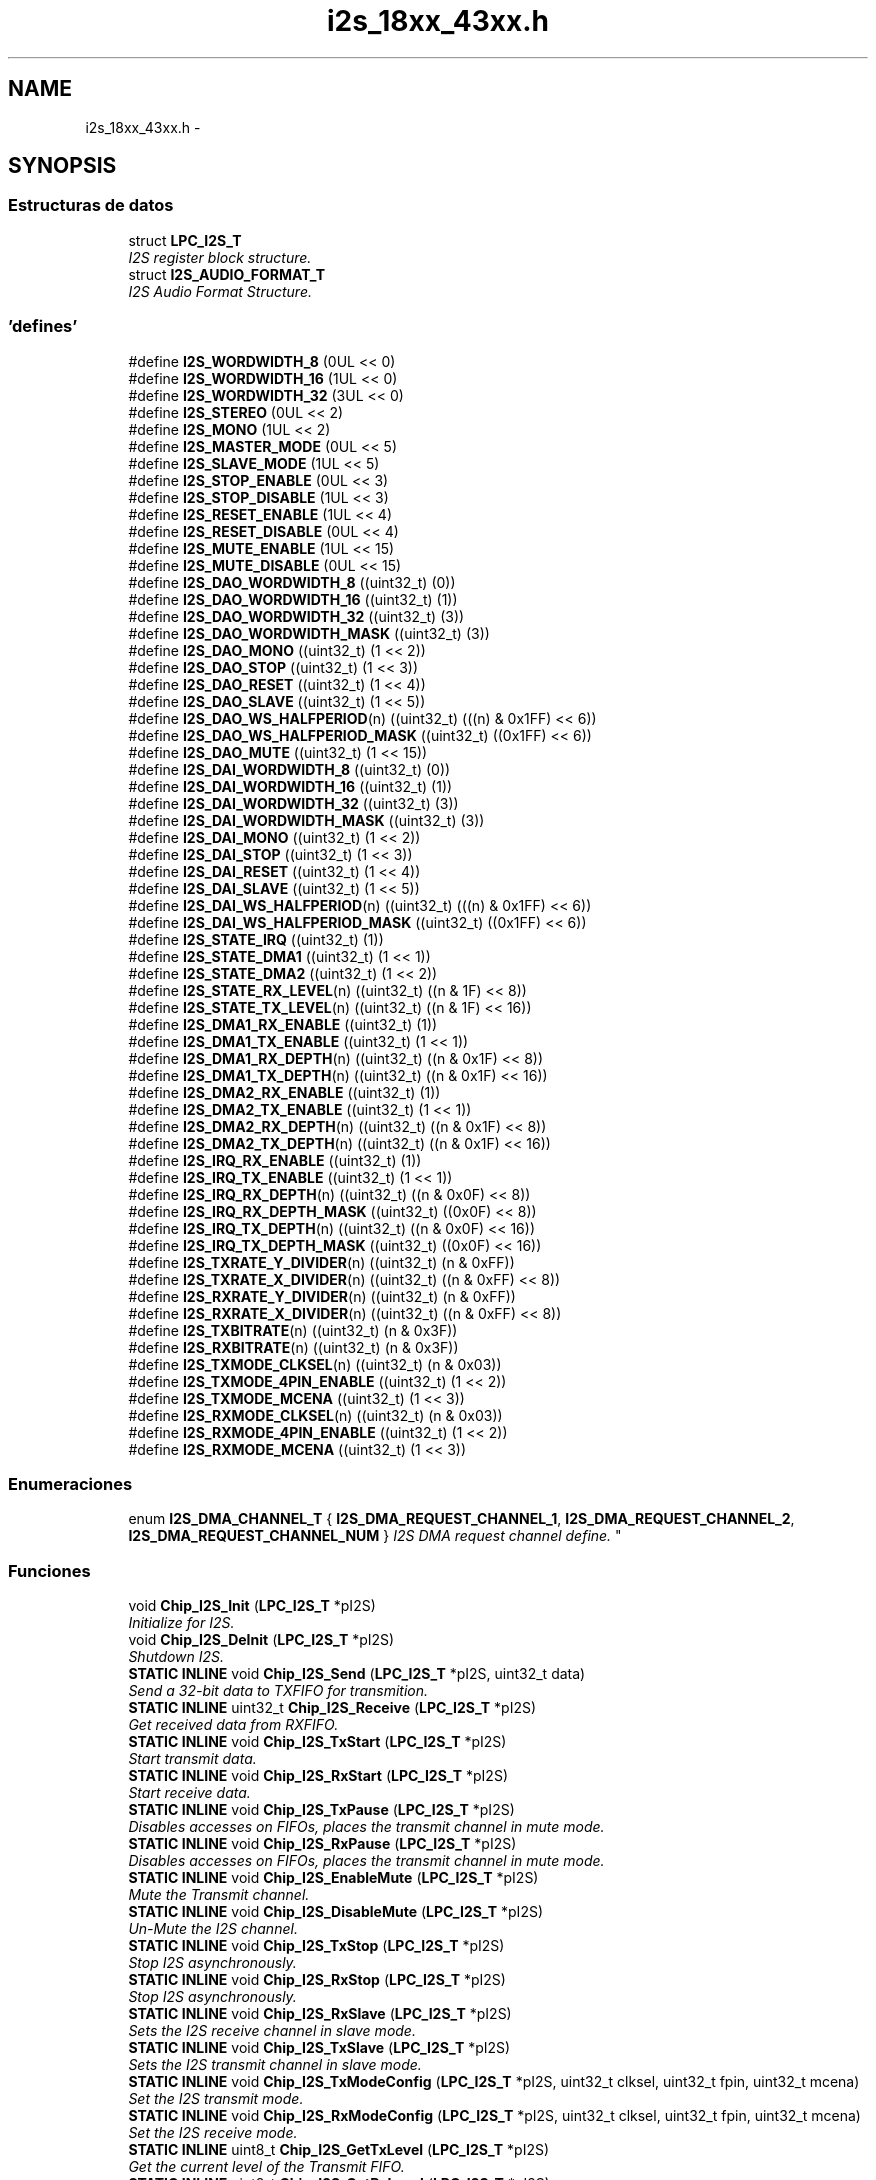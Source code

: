 .TH "i2s_18xx_43xx.h" 3 "Viernes, 14 de Septiembre de 2018" "Ejercicio 1 - TP 5" \" -*- nroff -*-
.ad l
.nh
.SH NAME
i2s_18xx_43xx.h \- 
.SH SYNOPSIS
.br
.PP
.SS "Estructuras de datos"

.in +1c
.ti -1c
.RI "struct \fBLPC_I2S_T\fP"
.br
.RI "\fII2S register block structure\&. \fP"
.ti -1c
.RI "struct \fBI2S_AUDIO_FORMAT_T\fP"
.br
.RI "\fII2S Audio Format Structure\&. \fP"
.in -1c
.SS "'defines'"

.in +1c
.ti -1c
.RI "#define \fBI2S_WORDWIDTH_8\fP   (0UL << 0)"
.br
.ti -1c
.RI "#define \fBI2S_WORDWIDTH_16\fP   (1UL << 0)"
.br
.ti -1c
.RI "#define \fBI2S_WORDWIDTH_32\fP   (3UL << 0)"
.br
.ti -1c
.RI "#define \fBI2S_STEREO\fP   (0UL << 2)"
.br
.ti -1c
.RI "#define \fBI2S_MONO\fP   (1UL << 2)"
.br
.ti -1c
.RI "#define \fBI2S_MASTER_MODE\fP   (0UL << 5)"
.br
.ti -1c
.RI "#define \fBI2S_SLAVE_MODE\fP   (1UL << 5)"
.br
.ti -1c
.RI "#define \fBI2S_STOP_ENABLE\fP   (0UL << 3)"
.br
.ti -1c
.RI "#define \fBI2S_STOP_DISABLE\fP   (1UL << 3)"
.br
.ti -1c
.RI "#define \fBI2S_RESET_ENABLE\fP   (1UL << 4)"
.br
.ti -1c
.RI "#define \fBI2S_RESET_DISABLE\fP   (0UL << 4)"
.br
.ti -1c
.RI "#define \fBI2S_MUTE_ENABLE\fP   (1UL << 15)"
.br
.ti -1c
.RI "#define \fBI2S_MUTE_DISABLE\fP   (0UL << 15)"
.br
.ti -1c
.RI "#define \fBI2S_DAO_WORDWIDTH_8\fP   ((uint32_t) (0))"
.br
.ti -1c
.RI "#define \fBI2S_DAO_WORDWIDTH_16\fP   ((uint32_t) (1))"
.br
.ti -1c
.RI "#define \fBI2S_DAO_WORDWIDTH_32\fP   ((uint32_t) (3))"
.br
.ti -1c
.RI "#define \fBI2S_DAO_WORDWIDTH_MASK\fP   ((uint32_t) (3))"
.br
.ti -1c
.RI "#define \fBI2S_DAO_MONO\fP   ((uint32_t) (1 << 2))"
.br
.ti -1c
.RI "#define \fBI2S_DAO_STOP\fP   ((uint32_t) (1 << 3))"
.br
.ti -1c
.RI "#define \fBI2S_DAO_RESET\fP   ((uint32_t) (1 << 4))"
.br
.ti -1c
.RI "#define \fBI2S_DAO_SLAVE\fP   ((uint32_t) (1 << 5))"
.br
.ti -1c
.RI "#define \fBI2S_DAO_WS_HALFPERIOD\fP(n)   ((uint32_t) (((n) & 0x1FF) << 6))"
.br
.ti -1c
.RI "#define \fBI2S_DAO_WS_HALFPERIOD_MASK\fP   ((uint32_t) ((0x1FF) << 6))"
.br
.ti -1c
.RI "#define \fBI2S_DAO_MUTE\fP   ((uint32_t) (1 << 15))"
.br
.ti -1c
.RI "#define \fBI2S_DAI_WORDWIDTH_8\fP   ((uint32_t) (0))"
.br
.ti -1c
.RI "#define \fBI2S_DAI_WORDWIDTH_16\fP   ((uint32_t) (1))"
.br
.ti -1c
.RI "#define \fBI2S_DAI_WORDWIDTH_32\fP   ((uint32_t) (3))"
.br
.ti -1c
.RI "#define \fBI2S_DAI_WORDWIDTH_MASK\fP   ((uint32_t) (3))"
.br
.ti -1c
.RI "#define \fBI2S_DAI_MONO\fP   ((uint32_t) (1 << 2))"
.br
.ti -1c
.RI "#define \fBI2S_DAI_STOP\fP   ((uint32_t) (1 << 3))"
.br
.ti -1c
.RI "#define \fBI2S_DAI_RESET\fP   ((uint32_t) (1 << 4))"
.br
.ti -1c
.RI "#define \fBI2S_DAI_SLAVE\fP   ((uint32_t) (1 << 5))"
.br
.ti -1c
.RI "#define \fBI2S_DAI_WS_HALFPERIOD\fP(n)   ((uint32_t) (((n) & 0x1FF) << 6))"
.br
.ti -1c
.RI "#define \fBI2S_DAI_WS_HALFPERIOD_MASK\fP   ((uint32_t) ((0x1FF) << 6))"
.br
.ti -1c
.RI "#define \fBI2S_STATE_IRQ\fP   ((uint32_t) (1))"
.br
.ti -1c
.RI "#define \fBI2S_STATE_DMA1\fP   ((uint32_t) (1 << 1))"
.br
.ti -1c
.RI "#define \fBI2S_STATE_DMA2\fP   ((uint32_t) (1 << 2))"
.br
.ti -1c
.RI "#define \fBI2S_STATE_RX_LEVEL\fP(n)   ((uint32_t) ((n & 1F) << 8))"
.br
.ti -1c
.RI "#define \fBI2S_STATE_TX_LEVEL\fP(n)   ((uint32_t) ((n & 1F) << 16))"
.br
.ti -1c
.RI "#define \fBI2S_DMA1_RX_ENABLE\fP   ((uint32_t) (1))"
.br
.ti -1c
.RI "#define \fBI2S_DMA1_TX_ENABLE\fP   ((uint32_t) (1 << 1))"
.br
.ti -1c
.RI "#define \fBI2S_DMA1_RX_DEPTH\fP(n)   ((uint32_t) ((n & 0x1F) << 8))"
.br
.ti -1c
.RI "#define \fBI2S_DMA1_TX_DEPTH\fP(n)   ((uint32_t) ((n & 0x1F) << 16))"
.br
.ti -1c
.RI "#define \fBI2S_DMA2_RX_ENABLE\fP   ((uint32_t) (1))"
.br
.ti -1c
.RI "#define \fBI2S_DMA2_TX_ENABLE\fP   ((uint32_t) (1 << 1))"
.br
.ti -1c
.RI "#define \fBI2S_DMA2_RX_DEPTH\fP(n)   ((uint32_t) ((n & 0x1F) << 8))"
.br
.ti -1c
.RI "#define \fBI2S_DMA2_TX_DEPTH\fP(n)   ((uint32_t) ((n & 0x1F) << 16))"
.br
.ti -1c
.RI "#define \fBI2S_IRQ_RX_ENABLE\fP   ((uint32_t) (1))"
.br
.ti -1c
.RI "#define \fBI2S_IRQ_TX_ENABLE\fP   ((uint32_t) (1 << 1))"
.br
.ti -1c
.RI "#define \fBI2S_IRQ_RX_DEPTH\fP(n)   ((uint32_t) ((n & 0x0F) << 8))"
.br
.ti -1c
.RI "#define \fBI2S_IRQ_RX_DEPTH_MASK\fP   ((uint32_t) ((0x0F) << 8))"
.br
.ti -1c
.RI "#define \fBI2S_IRQ_TX_DEPTH\fP(n)   ((uint32_t) ((n & 0x0F) << 16))"
.br
.ti -1c
.RI "#define \fBI2S_IRQ_TX_DEPTH_MASK\fP   ((uint32_t) ((0x0F) << 16))"
.br
.ti -1c
.RI "#define \fBI2S_TXRATE_Y_DIVIDER\fP(n)   ((uint32_t) (n & 0xFF))"
.br
.ti -1c
.RI "#define \fBI2S_TXRATE_X_DIVIDER\fP(n)   ((uint32_t) ((n & 0xFF) << 8))"
.br
.ti -1c
.RI "#define \fBI2S_RXRATE_Y_DIVIDER\fP(n)   ((uint32_t) (n & 0xFF))"
.br
.ti -1c
.RI "#define \fBI2S_RXRATE_X_DIVIDER\fP(n)   ((uint32_t) ((n & 0xFF) << 8))"
.br
.ti -1c
.RI "#define \fBI2S_TXBITRATE\fP(n)   ((uint32_t) (n & 0x3F))"
.br
.ti -1c
.RI "#define \fBI2S_RXBITRATE\fP(n)   ((uint32_t) (n & 0x3F))"
.br
.ti -1c
.RI "#define \fBI2S_TXMODE_CLKSEL\fP(n)   ((uint32_t) (n & 0x03))"
.br
.ti -1c
.RI "#define \fBI2S_TXMODE_4PIN_ENABLE\fP   ((uint32_t) (1 << 2))"
.br
.ti -1c
.RI "#define \fBI2S_TXMODE_MCENA\fP   ((uint32_t) (1 << 3))"
.br
.ti -1c
.RI "#define \fBI2S_RXMODE_CLKSEL\fP(n)   ((uint32_t) (n & 0x03))"
.br
.ti -1c
.RI "#define \fBI2S_RXMODE_4PIN_ENABLE\fP   ((uint32_t) (1 << 2))"
.br
.ti -1c
.RI "#define \fBI2S_RXMODE_MCENA\fP   ((uint32_t) (1 << 3))"
.br
.in -1c
.SS "Enumeraciones"

.in +1c
.ti -1c
.RI "enum \fBI2S_DMA_CHANNEL_T\fP { \fBI2S_DMA_REQUEST_CHANNEL_1\fP, \fBI2S_DMA_REQUEST_CHANNEL_2\fP, \fBI2S_DMA_REQUEST_CHANNEL_NUM\fP }
.RI "\fII2S DMA request channel define\&. \fP""
.br
.in -1c
.SS "Funciones"

.in +1c
.ti -1c
.RI "void \fBChip_I2S_Init\fP (\fBLPC_I2S_T\fP *pI2S)"
.br
.RI "\fIInitialize for I2S\&. \fP"
.ti -1c
.RI "void \fBChip_I2S_DeInit\fP (\fBLPC_I2S_T\fP *pI2S)"
.br
.RI "\fIShutdown I2S\&. \fP"
.ti -1c
.RI "\fBSTATIC\fP \fBINLINE\fP void \fBChip_I2S_Send\fP (\fBLPC_I2S_T\fP *pI2S, uint32_t data)"
.br
.RI "\fISend a 32-bit data to TXFIFO for transmition\&. \fP"
.ti -1c
.RI "\fBSTATIC\fP \fBINLINE\fP uint32_t \fBChip_I2S_Receive\fP (\fBLPC_I2S_T\fP *pI2S)"
.br
.RI "\fIGet received data from RXFIFO\&. \fP"
.ti -1c
.RI "\fBSTATIC\fP \fBINLINE\fP void \fBChip_I2S_TxStart\fP (\fBLPC_I2S_T\fP *pI2S)"
.br
.RI "\fIStart transmit data\&. \fP"
.ti -1c
.RI "\fBSTATIC\fP \fBINLINE\fP void \fBChip_I2S_RxStart\fP (\fBLPC_I2S_T\fP *pI2S)"
.br
.RI "\fIStart receive data\&. \fP"
.ti -1c
.RI "\fBSTATIC\fP \fBINLINE\fP void \fBChip_I2S_TxPause\fP (\fBLPC_I2S_T\fP *pI2S)"
.br
.RI "\fIDisables accesses on FIFOs, places the transmit channel in mute mode\&. \fP"
.ti -1c
.RI "\fBSTATIC\fP \fBINLINE\fP void \fBChip_I2S_RxPause\fP (\fBLPC_I2S_T\fP *pI2S)"
.br
.RI "\fIDisables accesses on FIFOs, places the transmit channel in mute mode\&. \fP"
.ti -1c
.RI "\fBSTATIC\fP \fBINLINE\fP void \fBChip_I2S_EnableMute\fP (\fBLPC_I2S_T\fP *pI2S)"
.br
.RI "\fIMute the Transmit channel\&. \fP"
.ti -1c
.RI "\fBSTATIC\fP \fBINLINE\fP void \fBChip_I2S_DisableMute\fP (\fBLPC_I2S_T\fP *pI2S)"
.br
.RI "\fIUn-Mute the I2S channel\&. \fP"
.ti -1c
.RI "\fBSTATIC\fP \fBINLINE\fP void \fBChip_I2S_TxStop\fP (\fBLPC_I2S_T\fP *pI2S)"
.br
.RI "\fIStop I2S asynchronously\&. \fP"
.ti -1c
.RI "\fBSTATIC\fP \fBINLINE\fP void \fBChip_I2S_RxStop\fP (\fBLPC_I2S_T\fP *pI2S)"
.br
.RI "\fIStop I2S asynchronously\&. \fP"
.ti -1c
.RI "\fBSTATIC\fP \fBINLINE\fP void \fBChip_I2S_RxSlave\fP (\fBLPC_I2S_T\fP *pI2S)"
.br
.RI "\fISets the I2S receive channel in slave mode\&. \fP"
.ti -1c
.RI "\fBSTATIC\fP \fBINLINE\fP void \fBChip_I2S_TxSlave\fP (\fBLPC_I2S_T\fP *pI2S)"
.br
.RI "\fISets the I2S transmit channel in slave mode\&. \fP"
.ti -1c
.RI "\fBSTATIC\fP \fBINLINE\fP void \fBChip_I2S_TxModeConfig\fP (\fBLPC_I2S_T\fP *pI2S, uint32_t clksel, uint32_t fpin, uint32_t mcena)"
.br
.RI "\fISet the I2S transmit mode\&. \fP"
.ti -1c
.RI "\fBSTATIC\fP \fBINLINE\fP void \fBChip_I2S_RxModeConfig\fP (\fBLPC_I2S_T\fP *pI2S, uint32_t clksel, uint32_t fpin, uint32_t mcena)"
.br
.RI "\fISet the I2S receive mode\&. \fP"
.ti -1c
.RI "\fBSTATIC\fP \fBINLINE\fP uint8_t \fBChip_I2S_GetTxLevel\fP (\fBLPC_I2S_T\fP *pI2S)"
.br
.RI "\fIGet the current level of the Transmit FIFO\&. \fP"
.ti -1c
.RI "\fBSTATIC\fP \fBINLINE\fP uint8_t \fBChip_I2S_GetRxLevel\fP (\fBLPC_I2S_T\fP *pI2S)"
.br
.RI "\fIGet the current level of the Receive FIFO\&. \fP"
.ti -1c
.RI "\fBSTATIC\fP \fBINLINE\fP void \fBChip_I2S_SetTxBitRate\fP (\fBLPC_I2S_T\fP *pI2S, uint32_t div)"
.br
.RI "\fISet the clock frequency for I2S interface\&. \fP"
.ti -1c
.RI "\fBSTATIC\fP \fBINLINE\fP void \fBChip_I2S_SetRxBitRate\fP (\fBLPC_I2S_T\fP *pI2S, uint32_t div)"
.br
.RI "\fISet the clock frequency for I2S interface\&. \fP"
.ti -1c
.RI "\fBSTATIC\fP \fBINLINE\fP void \fBChip_I2S_SetTxXYDivider\fP (\fBLPC_I2S_T\fP *pI2S, uint8_t xDiv, uint8_t yDiv)"
.br
.RI "\fISet the MCLK rate by using a fractional rate generator, dividing down the frequency of PCLK\&. \fP"
.ti -1c
.RI "\fBSTATIC\fP \fBINLINE\fP void \fBChip_I2S_SetRxXYDivider\fP (\fBLPC_I2S_T\fP *pI2S, uint8_t xDiv, uint8_t yDiv)"
.br
.RI "\fISet the MCLK rate by using a fractional rate generator, dividing down the frequency of PCLK\&. \fP"
.ti -1c
.RI "\fBStatus\fP \fBChip_I2S_TxConfig\fP (\fBLPC_I2S_T\fP *pI2S, \fBI2S_AUDIO_FORMAT_T\fP *format)"
.br
.RI "\fIConfigure I2S for Audio Format input\&. \fP"
.ti -1c
.RI "\fBStatus\fP \fBChip_I2S_RxConfig\fP (\fBLPC_I2S_T\fP *pI2S, \fBI2S_AUDIO_FORMAT_T\fP *format)"
.br
.RI "\fIConfigure I2S for Audio Format input\&. \fP"
.ti -1c
.RI "void \fBChip_I2S_Int_TxCmd\fP (\fBLPC_I2S_T\fP *pI2S, \fBFunctionalState\fP newState, uint8_t depth)"
.br
.RI "\fIEnable/Disable Interrupt with a specific FIFO depth\&. \fP"
.ti -1c
.RI "void \fBChip_I2S_Int_RxCmd\fP (\fBLPC_I2S_T\fP *pI2S, \fBFunctionalState\fP newState, uint8_t depth)"
.br
.RI "\fIEnable/Disable Interrupt with a specific FIFO depth\&. \fP"
.ti -1c
.RI "void \fBChip_I2S_DMA_TxCmd\fP (\fBLPC_I2S_T\fP *pI2S, \fBI2S_DMA_CHANNEL_T\fP dmaNum, \fBFunctionalState\fP newState, uint8_t depth)"
.br
.RI "\fIEnable/Disable DMA with a specific FIFO depth\&. \fP"
.ti -1c
.RI "void \fBChip_I2S_DMA_RxCmd\fP (\fBLPC_I2S_T\fP *pI2S, \fBI2S_DMA_CHANNEL_T\fP dmaNum, \fBFunctionalState\fP newState, uint8_t depth)"
.br
.RI "\fIEnable/Disable DMA with a specific FIFO depth\&. \fP"
.in -1c
.SH "Autor"
.PP 
Generado automáticamente por Doxygen para Ejercicio 1 - TP 5 del código fuente\&.
